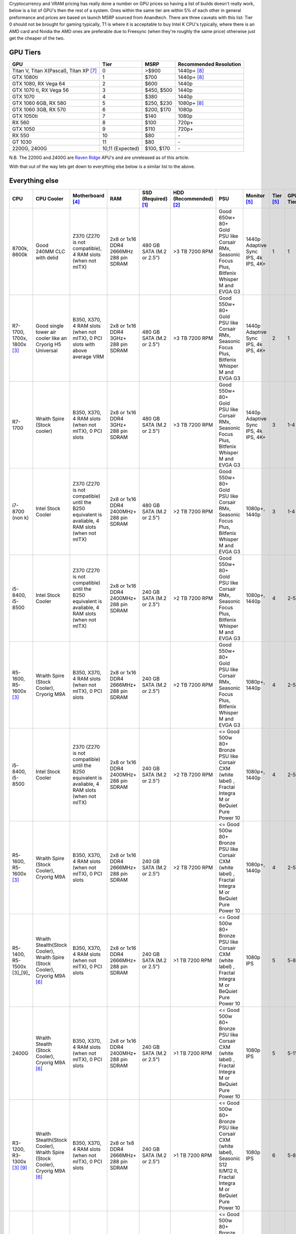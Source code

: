 .. title: February 2018 Build Guide
.. slug: february-2018-build-guide
.. date: 2018-02-08 14:28:10 UTC+13:00
.. tags: Build Guide
.. category: Build Guide
.. link: 
.. description: Waiting for the cryptocurrency crash
.. type: text

.. TEASER_END

Cryptocurrency and VRAM pricing has really done a number on GPU prices so having a list of builds doesn't really work, below is a list of GPU's then the rest of a system. Ones within the same tier are within 5% of each other in general preformance and prices are based on launch MSRP sourced from Anandtech. There are three caveats with this list: Tier 0 should not be brought for gaming typically, T1 is where it is acceptable to buy Intel K CPU's typically, where there is an AMD card and Nvidia the AMD ones are preferable due to Freesync (when they're roughly the same price) otherwise just get the cheaper of the two. 

GPU Tiers
---------
.. class:: pure-table pure-table-horizontal

+------------------------------------------+------------------+--------------+------------------------+
| GPU                                      | Tier             | MSRP         | Recommended Resolution |
+==========================================+==================+==============+========================+
| Titan V, Titan X(Pascal), Titan XP [7]_  | 0                | >$900        | 1440p+ [8]_            |
+------------------------------------------+------------------+--------------+------------------------+
| GTX 1080ti                               | 1                | $700         | 1440p+ [8]_            |
+------------------------------------------+------------------+--------------+------------------------+
| GTX 1080, RX Vega 64                     | 2                | $600         | 1440p                  |
+------------------------------------------+------------------+--------------+------------------------+
| GTX 1070 ti, RX Vega 56                  | 3                | $450, $500   | 1440p                  |
+------------------------------------------+------------------+--------------+------------------------+
| GTX 1070                                 | 4                | $380         | 1440p                  |
+------------------------------------------+------------------+--------------+------------------------+
| GTX 1060 6GB, RX 580                     | 5                | $250, $230   | 1080p+ [8]_            |
+------------------------------------------+------------------+--------------+------------------------+
| GTX 1060 3GB, RX 570                     | 6                | $200, $170   | 1080p                  |
+------------------------------------------+------------------+--------------+------------------------+
| GTX 1050ti                               | 7                | $140         | 1080p                  |
+------------------------------------------+------------------+--------------+------------------------+
| RX 560                                   | 8                | $100         | 720p+                  |
+------------------------------------------+------------------+--------------+------------------------+
| GTX 1050                                 | 9                | $110         | 720p+                  |
+------------------------------------------+------------------+--------------+------------------------+
| RX 550                                   | 10               | $80          | \-                     |
+------------------------------------------+------------------+--------------+------------------------+
| GT 1030                                  | 11               | $80          | \-                     |
+------------------------------------------+------------------+--------------+------------------------+
| 2200G, 2400G                             | 10,11 (Expected) | $100, $170   | \-                     |
+------------------------------------------+------------------+--------------+------------------------+

N.B. The 2200G and 2400G are `Raven Ridge <https://en.wikichip.org/wiki/amd/cores/raven_ridge>`_ APU's and are unreleased as of this article.


With that out of the way lets get down to everything else below is a similar list to the above.


Everything else
---------------
.. class:: pure-table pure-table-horizontal

+-------------------------------+------------------------------------------------------------------------------+---------------------------------------------------------------------------------------------------+-----------------------------------------+---------------------------+-------------------------+---------------------------------------------------------------------------------------------------------------------------------+--------------------------------------+------------+----------+
| CPU                           | CPU Cooler                                                                   | Motherboard [4]_                                                                                  | RAM                                     | SSD (Required) [1]_       | HDD (Recommended) [2]_  | PSU                                                                                                                             | Monitor [5]_                         | Tier [5]_  | GPU Tier |
+===============================+==============================================================================+===================================================================================================+=========================================+===========================+=========================+=================================================================================================================================+======================================+============+==========+
| 8700k, 8600k                  | Good 240MM CLC with delid                                                    | Z370 (Z270 is not compatible), 4 RAM slots (when not mITX)                                        | 2x8 or 1x16 DDR4 2666MHz 288 pin SDRAM  | 480 GB SATA (M.2 or 2.5") | >3 TB 7200 RPM          | Good 650w+  80+ Gold PSU like Corsair RMx, Seasonic Focus Plus, Bitfenix Whisper M and EVGA G3                                  | 1440p Adaptive Sync IPS, 4k IPS, 4K+ | 1          | 1        |
+-------------------------------+------------------------------------------------------------------------------+---------------------------------------------------------------------------------------------------+-----------------------------------------+---------------------------+-------------------------+---------------------------------------------------------------------------------------------------------------------------------+--------------------------------------+------------+----------+
| R7-1700, 1700x, 1800x [3]_    | Good single tower air cooler like an Cryorig H5 Universal                    | B350, X370, 4 RAM slots (when not mITX), 0 PCI slots with above average VRM                       | 2x8 or 1x16 DDR4 3GHz+ 288 pin SDRAM    | 480 GB SATA (M.2 or 2.5") | >3 TB 7200 RPM          | Good 550w+  80+ Gold PSU like Corsair RMx, Seasonic Focus Plus, Bitfenix Whisper M and EVGA G3                                  | 1440p Adaptive Sync IPS, 4k IPS, 4K+ | 2          | 1        |
+-------------------------------+------------------------------------------------------------------------------+---------------------------------------------------------------------------------------------------+-----------------------------------------+---------------------------+-------------------------+---------------------------------------------------------------------------------------------------------------------------------+--------------------------------------+------------+----------+
| R7-1700                       | Wraith Spire (Stock cooler)                                                  | B350, X370, 4 RAM slots (when not mITX), 0 PCI slots                                              | 2x8 or 1x16 DDR4 3GHz+ 288 pin SDRAM    | 480 GB SATA (M.2 or 2.5") | >3 TB 7200 RPM          | Good 550w+  80+ Gold PSU like Corsair RMx, Seasonic Focus Plus, Bitfenix Whisper M and EVGA G3                                  | 1440p Adaptive Sync IPS, 4k IPS, 4K+ | 3          | 1-4      |
+-------------------------------+------------------------------------------------------------------------------+---------------------------------------------------------------------------------------------------+-----------------------------------------+---------------------------+-------------------------+---------------------------------------------------------------------------------------------------------------------------------+--------------------------------------+------------+----------+
| i7-8700 (non k)               | Intel Stock Cooler                                                           | Z370 (Z270 is not compatible) until the B250 equivalent is avaliable, 4 RAM slots (when not mITX) | 2x8 or 1x16 DDR4 2400MHz+ 288 pin SDRAM | 480 GB SATA (M.2 or 2.5") | >2 TB 7200 RPM          | Good 550w+  80+ Gold PSU like Corsair RMx, Seasonic Focus Plus, Bitfenix Whisper M and EVGA G3                                  | 1080p+, 1440p                        | 3          | 1-4      |
+-------------------------------+------------------------------------------------------------------------------+---------------------------------------------------------------------------------------------------+-----------------------------------------+---------------------------+-------------------------+---------------------------------------------------------------------------------------------------------------------------------+--------------------------------------+------------+----------+
| i5-8400, i5-8500              | Intel Stock Cooler                                                           | Z370 (Z270 is not compatible) until the B250 equivalent is avaliable, 4 RAM slots (when not mITX) | 2x8 or 1x16 DDR4 2400MHz+ 288 pin SDRAM | 240 GB SATA (M.2 or 2.5") | >2 TB 7200 RPM          | Good 550w+  80+ Gold PSU like Corsair RMx, Seasonic Focus Plus, Bitfenix Whisper M and EVGA G3                                  | 1080p+, 1440p                        | 4          | 2-5      |
+-------------------------------+------------------------------------------------------------------------------+---------------------------------------------------------------------------------------------------+-----------------------------------------+---------------------------+-------------------------+---------------------------------------------------------------------------------------------------------------------------------+--------------------------------------+------------+----------+
| R5-1600, R5-1600x [3]_        | Wraith Spire (Stock Cooler), Cryorig M9A                                     | B350, X370, 4 RAM slots (when not mITX), 0 PCI slots                                              | 2x8 or 1x16 DDR4 2666MHz+ 288 pin SDRAM | 240 GB SATA (M.2 or 2.5") | >2 TB 7200 RPM          | Good 550w+  80+ Gold PSU like Corsair RMx, Seasonic Focus Plus, Bitfenix Whisper M and EVGA G3                                  | 1080p+, 1440p                        | 4          | 2-5      |
+-------------------------------+------------------------------------------------------------------------------+---------------------------------------------------------------------------------------------------+-----------------------------------------+---------------------------+-------------------------+---------------------------------------------------------------------------------------------------------------------------------+--------------------------------------+------------+----------+
| i5-8400, i5-8500              | Intel Stock Cooler                                                           | Z370 (Z270 is not compatible) until the B250 equivalent is avaliable, 4 RAM slots (when not mITX) | 2x8 or 1x16 DDR4 2400MHz+ 288 pin SDRAM | 240 GB SATA (M.2 or 2.5") | >2 TB 7200 RPM          | <= Good 500w 80+ Bronze PSU like Corsair CXM (white label) , Fractal Integra M or BeQuiet Pure Power 10                         | 1080p+, 1440p                        | 4          | 2-5      |
+-------------------------------+------------------------------------------------------------------------------+---------------------------------------------------------------------------------------------------+-----------------------------------------+---------------------------+-------------------------+---------------------------------------------------------------------------------------------------------------------------------+--------------------------------------+------------+----------+
| R5-1600, R5-1600x [3]_        | Wraith Spire (Stock Cooler), Cryorig M9A                                     | B350, X370, 4 RAM slots (when not mITX), 0 PCI slots                                              | 2x8 or 1x16 DDR4 2666MHz+ 288 pin SDRAM | 240 GB SATA (M.2 or 2.5") | >2 TB 7200 RPM          | <= Good 500w 80+ Bronze PSU like Corsair CXM (white label) , Fractal Integra M or BeQuiet Pure Power 10                         | 1080p+, 1440p                        | 4          | 2-5      |
+-------------------------------+------------------------------------------------------------------------------+---------------------------------------------------------------------------------------------------+-----------------------------------------+---------------------------+-------------------------+---------------------------------------------------------------------------------------------------------------------------------+--------------------------------------+------------+----------+
| R5-1400, R5-1500x [3]_[9]_    | Wraith Stealth(Stock Cooler), Wraith Spire (Stock Cooler), Cryorig M9A [6]_  | B350, X370, 4 RAM slots (when not mITX), 0 PCI slots                                              | 2x8 or 1x16 DDR4 2666MHz+ 288 pin SDRAM | 240 GB SATA (M.2 or 2.5") | >1 TB 7200 RPM          | <= Good 500w 80+ Bronze PSU like Corsair CXM (white label) , Fractal Integra M or BeQuiet Pure Power 10                         | 1080p IPS                            | 5          | 5-8      |
+-------------------------------+------------------------------------------------------------------------------+---------------------------------------------------------------------------------------------------+-----------------------------------------+---------------------------+-------------------------+---------------------------------------------------------------------------------------------------------------------------------+--------------------------------------+------------+----------+
| 2400G                         | Wraith Stealth (Stock Cooler), Cryorig M9A [6]_                              | B350, X370, 4 RAM slots (when not mITX), 0 PCI slots                                              | 2x8 or 1x16 DDR4 2400MHz+ 288 pin SDRAM | 240 GB SATA (M.2 or 2.5") | >1 TB 7200 RPM          | <= Good 500w 80+ Bronze PSU like Corsair CXM (white label) , Fractal Integra M or BeQuiet Pure Power 10                         | 1080p IPS                            | 5          | 5-11     |
+-------------------------------+------------------------------------------------------------------------------+---------------------------------------------------------------------------------------------------+-----------------------------------------+---------------------------+-------------------------+---------------------------------------------------------------------------------------------------------------------------------+--------------------------------------+------------+----------+
| R3-1200, R3-1300x [3]_ [9]_   | Wraith Stealth(Stock Cooler), Wraith Spire (Stock Cooler), Cryorig M9A [6]_  | B350, X370, 4 RAM slots (when not mITX), 0 PCI slots                                              | 2x8 or 1x8 DDR4 2666MHz+ 288 pin SDRAM  | 240 GB SATA (M.2 or 2.5") | >1 TB 7200 RPM          | <= Good 500w 80+ Bronze PSU like Corsair CXM (white label), Seasonic S12 II/M12 II, Fractal Integra M or BeQuiet Pure Power 10  | 1080p IPS                            | 6          | 5-8      |
+-------------------------------+------------------------------------------------------------------------------+---------------------------------------------------------------------------------------------------+-----------------------------------------+---------------------------+-------------------------+---------------------------------------------------------------------------------------------------------------------------------+--------------------------------------+------------+----------+
| 2200G                         | Wraith Stealth (Stock Cooler), Cryorig M9A [6]_                              | B350, X370, 4 RAM slots (when not mITX), 0 PCI slots                                              | 2x8 or 1x16 DDR4 2400MHz+ 288 pin SDRAM | 240 GB SATA (M.2 or 2.5") | >1 TB 7200 RPM          | <= Good 500w 80+ Bronze PSU like Corsair CXM (white label), Seasonic S12 II/M12 II, Fractal Integra M or BeQuiet Pure Power 10  | 1080p IPS                            | 6          | 5-11     |
+-------------------------------+------------------------------------------------------------------------------+---------------------------------------------------------------------------------------------------+-----------------------------------------+---------------------------+-------------------------+---------------------------------------------------------------------------------------------------------------------------------+--------------------------------------+------------+----------+


Footnotes
---------

.. [1] NVMe, PCIe drives should be avoided, see `"Effective marketing or why you don't need an NVMe SSD" <https://disconsented.com/posts/effective-marketing-or-why-you-dont-need-an-nvme-ssd/>`_ and `"M.2, NVMe, Optane and You" <https://disconsented.com/posts/m2-nvme-optane-and-you/>`_ for why.
.. [2] 7200 RPM HDD's provide the best value, there is no valid data on reliability.
.. [3] These are all the same CPU, the difference is stock clocks and the bundled cooler. They overclock to the same point.
.. [4] When presented with multiple choices choose the cheapest that has the features that you will actually use.
.. [5] Assumption of gaming.
.. [6] This general price range of cooler, never get the Coolermaster 212 unless there is no better option (last choice.)
.. [7] Please do not buy these for gaming.
.. [8] The + means that it is a bit more powerful than needed for the tier or high refresh/adaptive sync.
.. [9] You normally want to choose the Raven Ridge equivalent over these since they both feature an onboard GPU and have a single CCX removing the primary reason for high clocked RAM.

